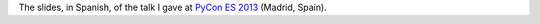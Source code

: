 The slides, in Spanish, of the talk I gave at `PyCon ES 2013 <http://2013.es.pycon.org/>`_ (Madrid, Spain).
